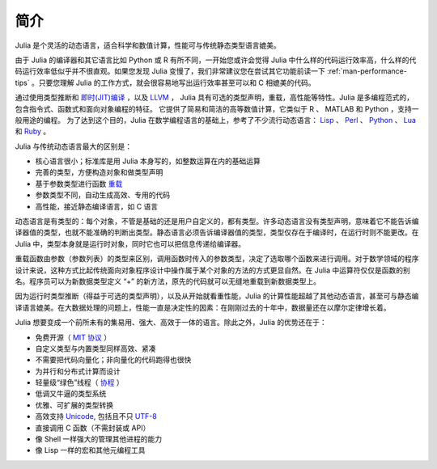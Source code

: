 .. _man-introduction:

******
 简介
******

Julia 是个灵活的动态语言，适合科学和数值计算，性能可与传统静态类型语言媲美。

由于 Julia 的编译器和其它语言比如 Python 或 R 有所不同，一开始您或许会觉得 Julia 中什么样的代码运行效率高，什么样的代码运行效率低似乎并不很直观。如果您发现 Julia 变慢了，我们非常建议您在尝试其它功能前读一下 :ref:`man-performance-tips` 。只要您理解 Julia 的工作方式，就会很容易地写出运行效率甚至可以和 C 相媲美的代码。

通过使用类型推断和 `即时(JIT)编译 <http://zh.wikipedia.org/zh-cn/%E5%8D%B3%E6%99%82%E7%B7%A8%E8%AD%AF>`_ ，以及 `LLVM <http://zh.wikipedia.org/wiki/LLVM>`_ ， Julia 具有可选的类型声明，重载，高性能等特性。Julia 是多编程范式的，包含指令式、函数式和面向对象编程的特征。
它提供了简易和简洁的高等数值计算，它类似于 R 、 MATLAB 和 Python ，支持一般用途的编程。
为了达到这个目的，Julia 在数学编程语言的基础上，参考了不少流行动态语言： `Lisp <http://zh.wikipedia.org/zh-cn/LISP>`_ 、 `Perl <http://zh.wikipedia.org/zh-cn/Perl>`_ 、 `Python <http://zh.wikipedia.org/zh-cn/Python>`_ 、 `Lua <http://zh.wikipedia.org/zh-cn/Lua>`_ 和 `Ruby <http://zh.wikipedia.org/zh-cn/Ruby>`_ 。

Julia 与传统动态语言最大的区别是：

-  核心语言很小；标准库是用 Julia 本身写的，如整数运算在内的基础运算
-  完善的类型，方便构造对象和做类型声明
-  基于参数类型进行函数 `重载 <http://en.wikipedia.org/wiki/Multiple_dispatch>`_
-  参数类型不同，自动生成高效、专用的代码
-  高性能，接近静态编译语言，如 C 语言

动态语言是有类型的：每个对象，不管是基础的还是用户自定义的，都有类型。许多动态语言没有类型声明，意味着它不能告诉编译器值的类型，也就不能准确的判断出类型。静态语言必须告诉编译器值的类型，类型仅存在于编译时，在运行时则不能更改。在 Julia 中，类型本身就是运行时对象，同时它也可以把信息传递给编译器。

重载函数由参数（参数列表）的类型来区别，调用函数时传入的参数类型，决定了选取哪个函数来进行调用。对于数学领域的程序设计来说，这种方式比起传统面向对象程序设计中操作属于某个对象的方法的方式更显自然。在 Julia 中运算符仅仅是函数的别名。程序员可以为新数据类型定义 “+” 的新方法，原先的代码就可以无缝地重载到新数据类型上。

因为运行时类型推断（得益于可选的类型声明），以及从开始就看重性能，Julia 的计算性能超越了其他动态语言，甚至可与静态编译语言媲美。在大数据处理的问题上，性能一直是决定性的因素：在刚刚过去的十年中，数据量还在以摩尔定律增长着。

Julia 想要变成一个前所未有的集易用、强大、高效于一体的语言。除此之外，Julia 的优势还在于：

-  免费开源（ `MIT 协议 <https://github.com/JuliaLang/julia/blob/master/LICENSE.md>`_ ）
-  自定义类型与内置类型同样高效、紧凑
-  不需要把代码向量化；非向量化的代码跑得也很快
-  为并行和分布式计算而设计
-  轻量级“绿色”线程（ `协程 <http://zh.wikipedia.org/zh-cn/%E5%8D%8F%E7%A8%8B>`_ ）
-  低调又牛逼的类型系统
-  优雅、可扩展的类型转换
-  高效支持
   `Unicode <http://zh.wikipedia.org/zh-cn/Unicode>`_, 包括且不只 `UTF-8 <http://zh.wikipedia.org/zh-cn/UTF-8>`_
-  直接调用 C 函数（不需封装或 API）
-  像 Shell 一样强大的管理其他进程的能力
-  像 Lisp 一样的宏和其他元编程工具
